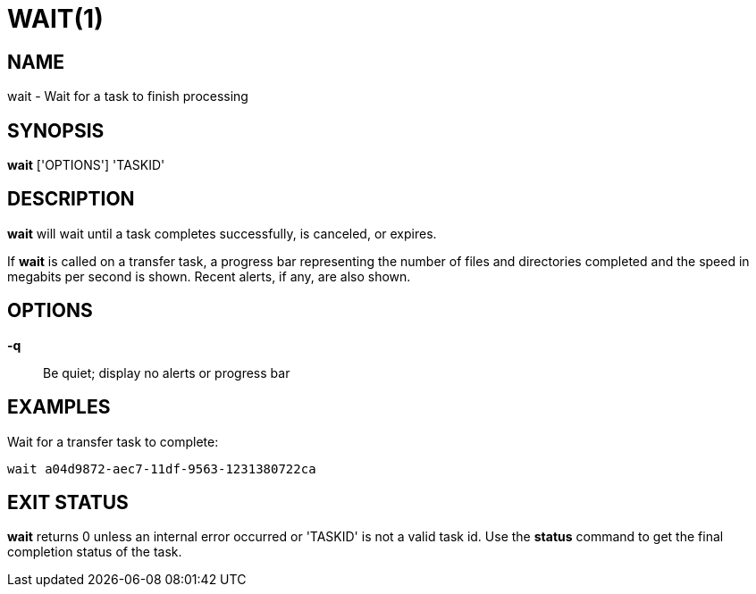 = WAIT(1)

== NAME

wait - Wait for a task to finish processing

== SYNOPSIS

*wait* ['OPTIONS'] 'TASKID'

== DESCRIPTION

*wait* will wait until a task completes successfully, is canceled, or expires.

If *wait* is called on a transfer task, a progress bar representing the number
of files and directories completed and the speed in megabits per second is
shown.  Recent alerts, if any, are also shown.

== OPTIONS

*-q*::
Be quiet; display no alerts or progress bar

== EXAMPLES

Wait for a transfer task to complete:

----
wait a04d9872-aec7-11df-9563-1231380722ca
----

== EXIT STATUS

*wait* returns 0 unless an internal error occurred or 'TASKID' is not a
valid task id.  Use the *status* command to get the final completion status
of the task.
